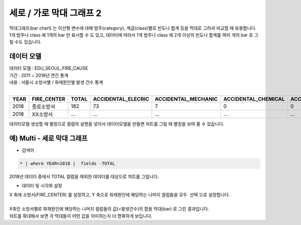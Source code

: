 세로 / 가로 막대 그래프 2
============================================================================

| 막대그래프(bar chart) 는 이산형 변수에 대해 범주(category), 계급(class)별로 빈도나 합계 등을 막대로 그려셔 비교할 때 유용합니다.
| 1개 범주나 class 에 1개의 bar 만 표시할 수 도 있고, 데이터에 따라서 1개 범주나 class 에 2개 이상의 빈도나 합계를  여러 개의 bar 로 그릴 수도 있습니다.



데이터 모델
------------------------------

| 데이터 모델 : EDU_SEOUL_FIRE_CAUSE
| 기간 : 2011 ~ 2018년 연간 통계
| 내용 : 서울시 소방서별 / 화재원인별 발생 건수 통계
|

.. list-table::
   :header-rows: 1

   * - YEAR
     - FIRE_CENTER
     - TOTAL
     - ACCIDENTAL_ELECRIC
     - ACCIDENTAL_MECHANIC
     - ACCIDENTAL_CHEMICAL
     - ACCIDENTAL_GAS_EXP
     - ACCIDENTAL_TRAFFIC
     - ACCIDENTAL_CARELESS
     - ETC
     - NATURAL
     - CLEAR_ARSON
     - SUSPICIOUS_ARSON
     - UNKNOWN
   * - 2018
     - 종로소방서
     - 182
     - 73
     - 7
     - 0
     - 0
     - 1
     - 56
     - 4
     - 0
     - 2
     - 20
     - 19
   * - 2018
     - XX소방서
     - ...
     - ...
     - ...
     - ...
     - ...
     - ...
     - ...
     - ...
     - ...
     - ...
     - ...
     - ...


| 데이터모델 생성할 때 별칭으로 컬럼의 설명을 넣어서 데이터모델을 만들면 챠트를 그릴 때 별칭을 보여 줄 수 있습니다.


.. image:: images/chart_bar_21.png
    :alt: chart_bar_21




예) Multi - 세로 막대 그래프
-------------------------------------------------

- 검색어

.. code::

  * | where YEAR=2018 |  fields -TOTAL


| 2018년 데이터 중에서 TOTAL 컬럼을 제외한 데이터를 대상으로 챠트를 그립니다.


.. image:: images/chart_bar_18.png
    :scale: 70%
    :alt: chart_bar_18



- 데이터 및 시각화 설정

| X 축에 소방서(FIRE_CENTER) 를 설정하고,  Y 축으로 화재원인에 해당하는 나머지 컬럼들을 ``모두 선택``  으로 설정합니다.
|
| X축인 소방서별로 화재원인에 해당하는 나머지 컬럼들의 값(=발생건수)의 합을 막대(bar) 로 그린 결과입니다.
| 챠트를 확대해서 보면 각 막대들이 어떤 값을 의미하는지 더 명확하게 보입니다.


.. image:: images/chart_bar_22.png
    :scale: 50%
    :alt: chart_bar_22
